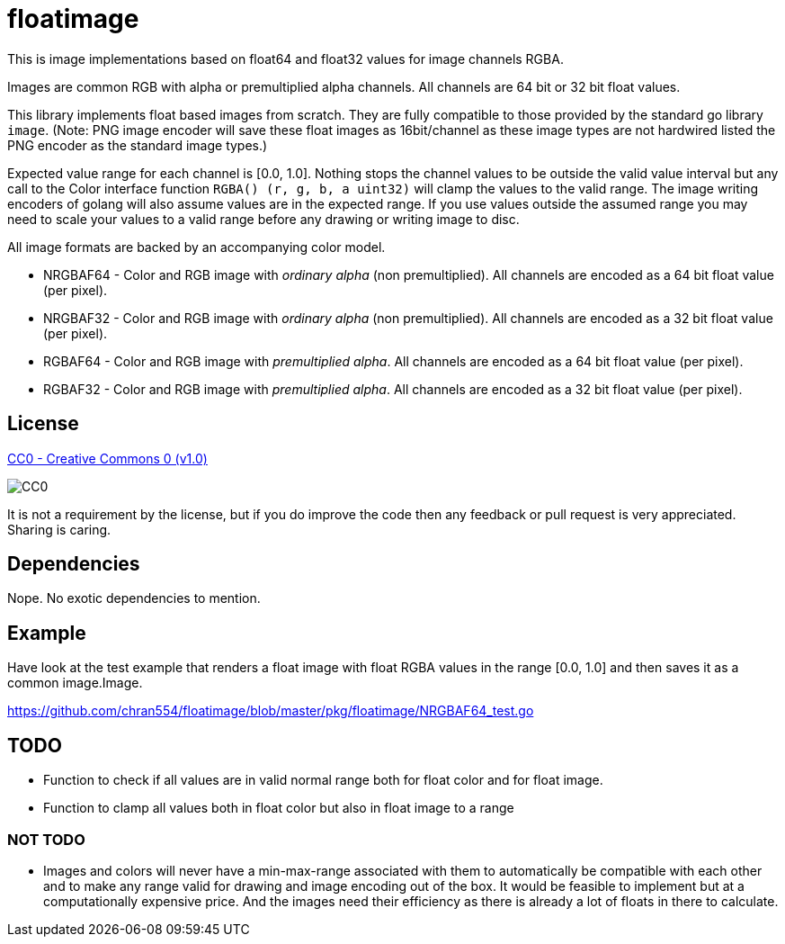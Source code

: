 = floatimage

This is image implementations based on float64 and float32 values for image channels RGBA.

Images are common RGB with alpha or premultiplied alpha channels. All channels are 64 bit or 32 bit float values.

This library implements float based images from scratch. They are fully compatible to those provided by the standard go library `image`. (Note: PNG image encoder will save these float images as 16bit/channel as these image types are not hardwired listed the PNG encoder as the standard image types.)

Expected value range for each channel is [0.0, 1.0]. Nothing stops the channel values to be outside the valid value interval but any call to the Color interface function `RGBA() (r, g, b, a uint32)` will clamp the values to the valid range.
The image writing encoders of golang will also assume values are in the expected range. If you use values outside the assumed range you may need to scale your values to a valid range before any drawing or writing image to disc.

All image formats are backed by an accompanying color model.

* NRGBAF64 - Color and RGB image with _ordinary alpha_ (non premultiplied). All channels are encoded as a 64 bit float value (per pixel).
* NRGBAF32 - Color and RGB image with _ordinary alpha_ (non premultiplied). All channels are encoded as a 32 bit float value (per pixel).
* RGBAF64 - Color and RGB image with _premultiplied alpha_. All channels are encoded as a 64 bit float value (per pixel).
* RGBAF32 - Color and RGB image with _premultiplied alpha_. All channels are encoded as a 32 bit float value (per pixel).

== License

https://creativecommons.org/publicdomain/zero/1.0/[CC0 - Creative Commons 0 (v1.0)]

image::http://mirrors.creativecommons.org/presskit/buttons/80x15/png/cc-zero.png[CC0]

It is not a requirement by the license, but if you do improve the code then any feedback or pull request is very appreciated. Sharing is caring.

== Dependencies

Nope. No exotic dependencies to mention.

== Example

Have look at the test example that renders a float image with float RGBA values in the range [0.0, 1.0] and then saves it as a common image.Image.

https://github.com/chran554/floatimage/blob/master/pkg/floatimage/NRGBAF64_test.go

== TODO

* Function to check if all values are in valid normal range both for float color and for float image.
* Function to clamp all values both in float color but also in float image to a range

=== NOT TODO

* Images and colors will never have a min-max-range associated with them to automatically be compatible with each other and to make any range valid for drawing and image encoding out of the box.
It would be feasible to implement but at a computationally expensive price. And the images need their efficiency as there is already a lot of floats in there to calculate.
